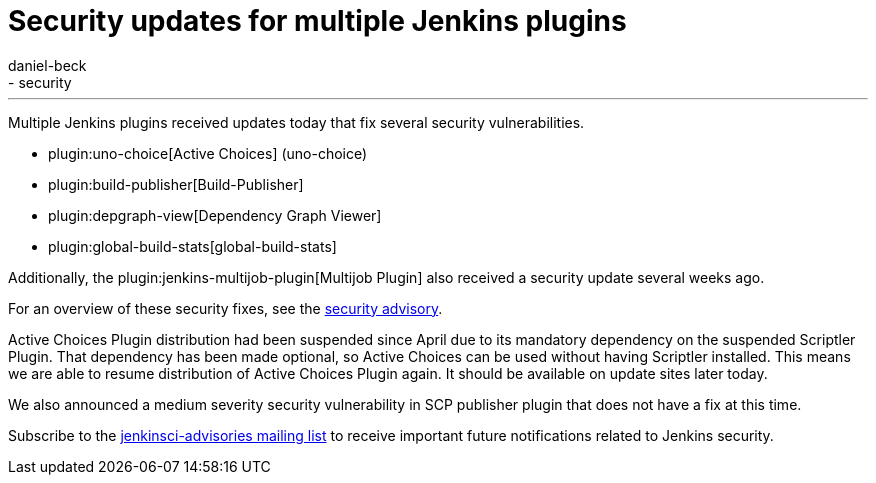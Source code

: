 = Security updates for multiple Jenkins plugins
:tags:
- plugins
- security
:author: daniel-beck
---

Multiple Jenkins plugins received updates today that fix several security vulnerabilities.

* plugin:uno-choice[Active Choices] (uno-choice)
* plugin:build-publisher[Build-Publisher]
* plugin:depgraph-view[Dependency Graph Viewer]
* plugin:global-build-stats[global-build-stats]

Additionally, the plugin:jenkins-multijob-plugin[Multijob Plugin] also received a security update several weeks ago.

For an overview of these security fixes, see the link:/security/advisory/2017-10-23[security advisory].

Active Choices Plugin distribution had been suspended since April due to its mandatory dependency on the suspended Scriptler Plugin.
That dependency has been made optional, so Active Choices can be used without having Scriptler installed.
This means we are able to resume distribution of Active Choices Plugin again.
It should be available on update sites later today.

We also announced a medium severity security vulnerability in SCP publisher plugin that does not have a fix at this time.

Subscribe to the link:/mailing-lists[jenkinsci-advisories mailing list] to receive important future notifications related to Jenkins security.
